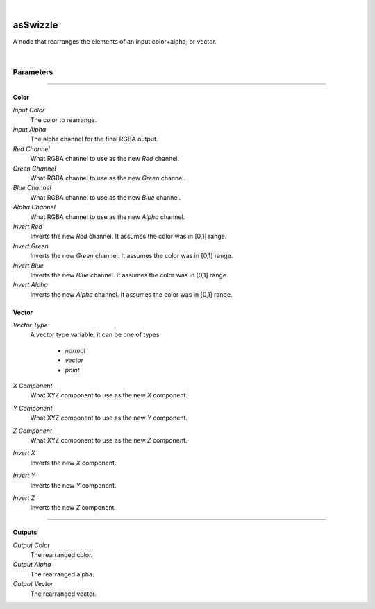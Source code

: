 .. _label_as_swizzle:

.. fix_img_align::

|
 
.. image:: /_images/icons/asSwizzle.png
   :width: 128px
   :align: left
   :height: 128px
   :alt: Swizzle Icon

asSwizzle
*********

A node that rearranges the elements of an input color+alpha, or vector.

|

Parameters
----------

.. bogus directive to silence warnings::

-----

Color
^^^^^

*Input Color*
    The color to rearrange.

*Input Alpha*
    The alpha channel for the final RGBA output.

*Red Channel*
    What RGBA channel to use as the new *Red* channel.

*Green Channel*
    What RGBA channel to use as the new *Green* channel.

*Blue Channel*
    What RGBA channel to use as the new *Blue* channel.

*Alpha Channel*
    What RGBA channel to use as the new *Alpha* channel.

*Invert Red*
    Inverts the new *Red* channel. It assumes the color was in [0,1] range.

*Invert Green*
    Inverts the new *Green* channel. It assumes the color was in [0,1] range.

*Invert Blue*
    Inverts the new *Blue* channel. It assumes the color was in [0,1] range.

*Invert Alpha*
    Inverts the new *Alpha* channel. It assumes the color was in [0,1] range.

Vector
^^^^^^

*Vector Type*
    A vector type variable, it can be one of types

        * *normal*
        * *vector*
        * *point*

*X Component*
    What XYZ component to use as the new *X* component.

*Y Component*
    What XYZ component to use as the new *Y* component.

*Z Component*
    What XYZ component to use as the new *Z* component. 

*Invert X*
    Inverts the new *X* component.

*Invert Y*
    Inverts the new *Y* component.

*Invert Z*
    Inverts the new *Z* component.

-----

Outputs
^^^^^^^

*Output Color*
    The rearranged color.

*Output Alpha*
    The rearranged alpha.

*Output Vector*
    The rearranged vector.

